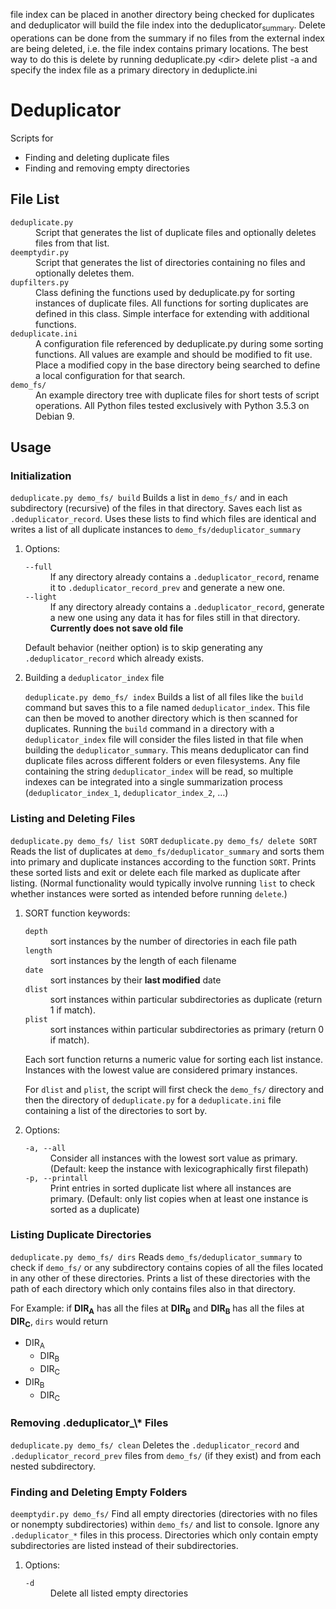 file index can be placed in another directory being checked for
duplicates and deduplicator will build the file index into the
deduplicator_summary. Delete operations can be done from the
summary if no files from the external index are being deleted, i.e.
the file index contains primary locations.
The best way to do this is delete by running
  deduplicate.py <dir> delete plist -a
and specify the index file as a primary directory in deduplicte.ini

* Deduplicator
Scripts for 
- Finding and deleting duplicate files
- Finding and removing empty directories

** File List
- =deduplicate.py= :: Script that generates the list of duplicate files and optionally deletes files from that list.
- =deemptydir.py= :: Script that generates the list of directories containing no files and optionally deletes them.
- =dupfilters.py= :: Class defining the functions used by deduplicate.py for sorting instances of duplicate files. All functions for sorting duplicates are defined in this class. Simple interface for extending with additional functions.
- =deduplicate.ini= :: A configuration file referenced by deduplicate.py during some sorting functions. All values are example and should be modified to fit use. Place a modified copy in the base directory being searched to define a local configuration for that search.
- =demo_fs/= :: An example directory tree with duplicate files for short tests of script operations. All Python files tested exclusively with Python 3.5.3 on Debian 9.

** Usage
*** Initialization
=deduplicate.py demo_fs/ build=
Builds a list in =demo_fs/= and in each subdirectory (recursive) of the files in that directory. 
Saves each list as =.deduplicator_record=. Uses these lists to find which files are identical and writes a list of all duplicate instances to =demo_fs/deduplicator_summary=
**** Options:
- =--full= :: If any directory already contains a =.deduplicator_record=, rename it to =.deduplicator_record_prev= and generate a new one.
- =--light= ::  If any directory already contains a =.deduplicator_record=, generate a new one using any data it has for files still in that directory. *Currently does not save old file*

Default behavior (neither option) is to skip generating any =.deduplicator_record= which already exists.

**** Building a =deduplicator_index= file
=deduplicate.py demo_fs/ index=
Builds a list of all files like the =build= command but saves this to a file named =deduplicator_index=. This file can then be moved to another directory which is then scanned for duplicates. Running the =build= command in a directory with a =deduplicator_index= file will consider the files listed in that file when building the =deduplicator_summary=. This means deduplicator can find duplicate files across different folders or even filesystems. Any file containing the string =deduplicator_index= will be read, so multiple indexes can be integrated into a single summarization process (=deduplicator_index_1=, =deduplicator_index_2=, ...)
*** Listing and Deleting Files
=deduplicate.py demo_fs/ list SORT=
=deduplicate.py demo_fs/ delete SORT=
Reads the list of duplicates at =demo_fs/deduplicator_summary= and sorts them into primary and duplicate instances according to the function =SORT=. Prints these sorted lists and exit or delete each file marked as duplicate after listing. (Normal functionality would typically involve running =list= to check whether instances were sorted as intended before running =delete=.)
**** SORT function keywords:
- =depth= :: sort instances by the number of directories in each file path
- =length= :: sort instances by the length of each filename
- =date= :: sort instances by their *last modified* date
- =dlist= :: sort instances within particular subdirectories as duplicate (return 1 if match).
- =plist= :: sort instances within particular subdirectories as primary (return 0 if match).
Each sort function returns a numeric value for sorting each list instance. Instances with the lowest value are considered primary instances.

For =dlist= and =plist=, the script will first check the =demo_fs/= directory and then the directory of =deduplicate.py= for a =deduplicate.ini= file containing a list of the directories to sort by.
**** Options:
- =-a, --all= :: Consider all instances with the lowest sort value as primary. (Default: keep the instance with lexicographically first filepath)
- =-p, --printall= :: Print entries in sorted duplicate list where all instances are primary. (Default: only list copies when at least one instance is sorted as a duplicate)
*** Listing Duplicate Directories
=deduplicate.py demo_fs/ dirs=
Reads =demo_fs/deduplicator_summary= to check if =demo_fs/= or any subdirectory contains copies of all the files located in any other of these directories. Prints a list of these directories with the path of each directory which only contains files also in that directory.

For Example: if **DIR_A** has all the files at **DIR_B** and **DIR_B** has all the files at **DIR_C**, =dirs= would return
- DIR_A
    - DIR_B
    - DIR_C
- DIR_B
    - DIR_C
*** Removing *.deduplicator_\** Files
=deduplicate.py demo_fs/ clean=
Deletes the =.deduplicator_record= and =.deduplicator_record_prev= files from =demo_fs/= (if they exist) and from each nested subdirectory.

*** Finding and Deleting Empty Folders
=deemptydir.py demo_fs/=
Find all empty directories (directories with no files or nonempty subdirectories) within =demo_fs/= and list to console. Ignore any =.deduplicator_*= files in this process. Directories which only contain empty subdirectories are listed instead of their subdirectories. 

**** Options:
- =-d= :: Delete all listed empty directories

